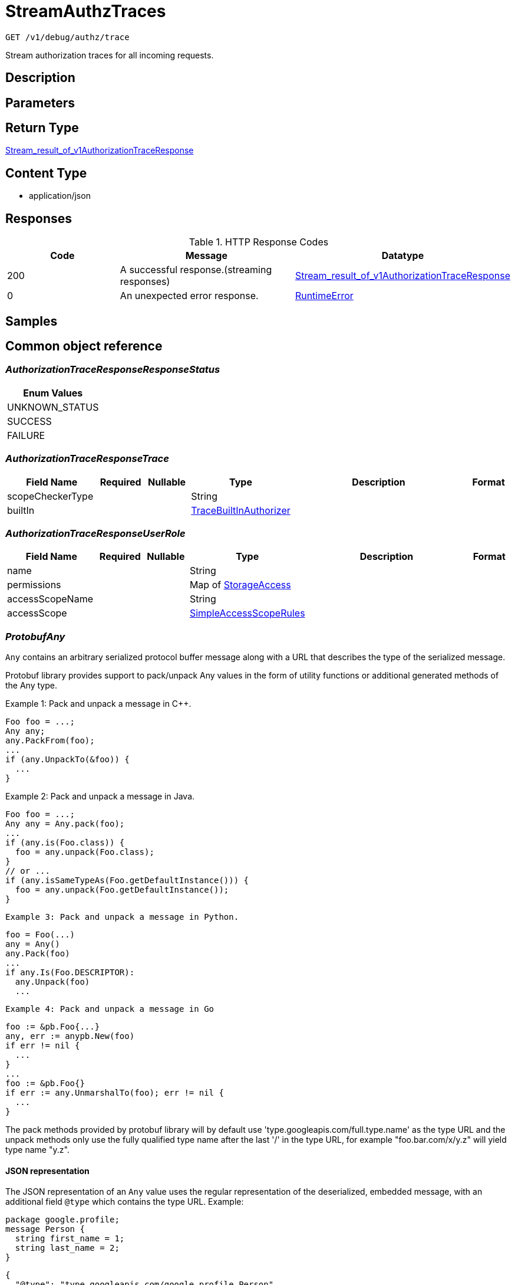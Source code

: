 // Auto-generated by scripts. Do not edit.
:_mod-docs-content-type: ASSEMBLY
:context: _v1_debug_authz_trace_get





[id="StreamAuthzTraces_{context}"]
= StreamAuthzTraces

:toc: macro
:toc-title:

toc::[]


`GET /v1/debug/authz/trace`

Stream authorization traces for all incoming requests.

== Description







== Parameters







== Return Type

<<StreamResultOfV1AuthorizationTraceResponse_{context}, Stream_result_of_v1AuthorizationTraceResponse>>


== Content Type

* application/json

== Responses

.HTTP Response Codes
[cols="2,3,1"]
|===
| Code | Message | Datatype


| 200
| A successful response.(streaming responses)
|  <<StreamResultOfV1AuthorizationTraceResponse_{context}, Stream_result_of_v1AuthorizationTraceResponse>>


| 0
| An unexpected error response.
|  <<RuntimeError_{context}, RuntimeError>>

|===

== Samples









ifdef::internal-generation[]
== Implementation



endif::internal-generation[]


[id="common-object-reference_{context}"]
== Common object reference



[id="AuthorizationTraceResponseResponseStatus_{context}"]
=== _AuthorizationTraceResponseResponseStatus_
 






[.fields-AuthorizationTraceResponseResponseStatus]
[cols="1"]
|===
| Enum Values

| UNKNOWN_STATUS
| SUCCESS
| FAILURE

|===


[id="AuthorizationTraceResponseTrace_{context}"]
=== _AuthorizationTraceResponseTrace_
 




[.fields-AuthorizationTraceResponseTrace]
[cols="2,1,1,2,4,1"]
|===
| Field Name| Required| Nullable | Type| Description | Format

| scopeCheckerType
| 
| 
|   String  
| 
|     

| builtIn
| 
| 
| <<TraceBuiltInAuthorizer_{context}, TraceBuiltInAuthorizer>>    
| 
|     

|===



[id="AuthorizationTraceResponseUserRole_{context}"]
=== _AuthorizationTraceResponseUserRole_
 




[.fields-AuthorizationTraceResponseUserRole]
[cols="2,1,1,2,4,1"]
|===
| Field Name| Required| Nullable | Type| Description | Format

| name
| 
| 
|   String  
| 
|     

| permissions
| 
| 
|   Map   of <<StorageAccess_{context}, StorageAccess>>
| 
|     

| accessScopeName
| 
| 
|   String  
| 
|     

| accessScope
| 
| 
| <<SimpleAccessScopeRules_{context}, SimpleAccessScopeRules>>    
| 
|     

|===



[id="ProtobufAny_{context}"]
=== _ProtobufAny_
 

`Any` contains an arbitrary serialized protocol buffer message along with a
URL that describes the type of the serialized message.

Protobuf library provides support to pack/unpack Any values in the form
of utility functions or additional generated methods of the Any type.

Example 1: Pack and unpack a message in C++.

    Foo foo = ...;
    Any any;
    any.PackFrom(foo);
    ...
    if (any.UnpackTo(&foo)) {
      ...
    }

Example 2: Pack and unpack a message in Java.

    Foo foo = ...;
    Any any = Any.pack(foo);
    ...
    if (any.is(Foo.class)) {
      foo = any.unpack(Foo.class);
    }
    // or ...
    if (any.isSameTypeAs(Foo.getDefaultInstance())) {
      foo = any.unpack(Foo.getDefaultInstance());
    }

 Example 3: Pack and unpack a message in Python.

    foo = Foo(...)
    any = Any()
    any.Pack(foo)
    ...
    if any.Is(Foo.DESCRIPTOR):
      any.Unpack(foo)
      ...

 Example 4: Pack and unpack a message in Go

     foo := &pb.Foo{...}
     any, err := anypb.New(foo)
     if err != nil {
       ...
     }
     ...
     foo := &pb.Foo{}
     if err := any.UnmarshalTo(foo); err != nil {
       ...
     }

The pack methods provided by protobuf library will by default use
'type.googleapis.com/full.type.name' as the type URL and the unpack
methods only use the fully qualified type name after the last '/'
in the type URL, for example "foo.bar.com/x/y.z" will yield type
name "y.z".

==== JSON representation
The JSON representation of an `Any` value uses the regular
representation of the deserialized, embedded message, with an
additional field `@type` which contains the type URL. Example:

    package google.profile;
    message Person {
      string first_name = 1;
      string last_name = 2;
    }

    {
      "@type": "type.googleapis.com/google.profile.Person",
      "firstName": <string>,
      "lastName": <string>
    }

If the embedded message type is well-known and has a custom JSON
representation, that representation will be embedded adding a field
`value` which holds the custom JSON in addition to the `@type`
field. Example (for message [google.protobuf.Duration][]):

    {
      "@type": "type.googleapis.com/google.protobuf.Duration",
      "value": "1.212s"
    }


[.fields-ProtobufAny]
[cols="2,1,1,2,4,1"]
|===
| Field Name| Required| Nullable | Type| Description | Format

| typeUrl
| 
| 
|   String  
| A URL/resource name that uniquely identifies the type of the serialized protocol buffer message. This string must contain at least one \"/\" character. The last segment of the URL's path must represent the fully qualified name of the type (as in `path/google.protobuf.Duration`). The name should be in a canonical form (e.g., leading \".\" is not accepted).  In practice, teams usually precompile into the binary all types that they expect it to use in the context of Any. However, for URLs which use the scheme `http`, `https`, or no scheme, one can optionally set up a type server that maps type URLs to message definitions as follows:  * If no scheme is provided, `https` is assumed. * An HTTP GET on the URL must yield a [google.protobuf.Type][]   value in binary format, or produce an error. * Applications are allowed to cache lookup results based on the   URL, or have them precompiled into a binary to avoid any   lookup. Therefore, binary compatibility needs to be preserved   on changes to types. (Use versioned type names to manage   breaking changes.)  Note: this functionality is not currently available in the official protobuf release, and it is not used for type URLs beginning with type.googleapis.com. As of May 2023, there are no widely used type server implementations and no plans to implement one.  Schemes other than `http`, `https` (or the empty scheme) might be used with implementation specific semantics.
|     

| value
| 
| 
|   byte[]  
| Must be a valid serialized protocol buffer of the above specified type.
| byte    

|===



[id="RuntimeError_{context}"]
=== _RuntimeError_
 




[.fields-RuntimeError]
[cols="2,1,1,2,4,1"]
|===
| Field Name| Required| Nullable | Type| Description | Format

| error
| 
| 
|   String  
| 
|     

| code
| 
| 
|   Integer  
| 
| int32    

| message
| 
| 
|   String  
| 
|     

| details
| 
| 
|   List   of <<ProtobufAny_{context}, ProtobufAny>>
| 
|     

|===



[id="RuntimeStreamError_{context}"]
=== _RuntimeStreamError_
 




[.fields-RuntimeStreamError]
[cols="2,1,1,2,4,1"]
|===
| Field Name| Required| Nullable | Type| Description | Format

| grpcCode
| 
| 
|   Integer  
| 
| int32    

| httpCode
| 
| 
|   Integer  
| 
| int32    

| message
| 
| 
|   String  
| 
|     

| httpStatus
| 
| 
|   String  
| 
|     

| details
| 
| 
|   List   of <<ProtobufAny_{context}, ProtobufAny>>
| 
|     

|===



[id="SimpleAccessScopeRules_{context}"]
=== _SimpleAccessScopeRules_
 

Each element of any repeated field is an individual rule. Rules are
joined by logical OR: if there exists a rule allowing resource `x`,
`x` is in the access scope.


[.fields-SimpleAccessScopeRules]
[cols="2,1,1,2,4,1"]
|===
| Field Name| Required| Nullable | Type| Description | Format

| includedClusters
| 
| 
|   List   of `string`
| 
|     

| includedNamespaces
| 
| 
|   List   of <<SimpleAccessScopeRulesNamespace_{context}, SimpleAccessScopeRulesNamespace>>
| 
|     

| clusterLabelSelectors
| 
| 
|   List   of <<StorageSetBasedLabelSelector_{context}, StorageSetBasedLabelSelector>>
| 
|     

| namespaceLabelSelectors
| 
| 
|   List   of <<StorageSetBasedLabelSelector_{context}, StorageSetBasedLabelSelector>>
| 
|     

|===



[id="SimpleAccessScopeRulesNamespace_{context}"]
=== _SimpleAccessScopeRulesNamespace_
 




[.fields-SimpleAccessScopeRulesNamespace]
[cols="2,1,1,2,4,1"]
|===
| Field Name| Required| Nullable | Type| Description | Format

| clusterName
| 
| 
|   String  
| Both fields must be set.
|     

| namespaceName
| 
| 
|   String  
| 
|     

|===



[id="StorageAccess_{context}"]
=== _StorageAccess_
 






[.fields-StorageAccess]
[cols="1"]
|===
| Enum Values

| NO_ACCESS
| READ_ACCESS
| READ_WRITE_ACCESS

|===


[id="StorageSetBasedLabelSelector_{context}"]
=== _StorageSetBasedLabelSelector_
 

SetBasedLabelSelector only allows set-based label requirements.

Next available tag: 3


[.fields-StorageSetBasedLabelSelector]
[cols="2,1,1,2,4,1"]
|===
| Field Name| Required| Nullable | Type| Description | Format

| requirements
| 
| 
|   List   of <<StorageSetBasedLabelSelectorRequirement_{context}, StorageSetBasedLabelSelectorRequirement>>
| 
|     

|===



[id="StorageSetBasedLabelSelectorOperator_{context}"]
=== _StorageSetBasedLabelSelectorOperator_
 






[.fields-StorageSetBasedLabelSelectorOperator]
[cols="1"]
|===
| Enum Values

| UNKNOWN
| IN
| NOT_IN
| EXISTS
| NOT_EXISTS

|===


[id="StorageSetBasedLabelSelectorRequirement_{context}"]
=== _StorageSetBasedLabelSelectorRequirement_
 Next available tag: 4




[.fields-StorageSetBasedLabelSelectorRequirement]
[cols="2,1,1,2,4,1"]
|===
| Field Name| Required| Nullable | Type| Description | Format

| key
| 
| 
|   String  
| 
|     

| op
| 
| 
|  <<StorageSetBasedLabelSelectorOperator_{context}, StorageSetBasedLabelSelectorOperator>>  
| 
|    UNKNOWN, IN, NOT_IN, EXISTS, NOT_EXISTS,  

| values
| 
| 
|   List   of `string`
| 
|     

|===



[id="StreamResultOfV1AuthorizationTraceResponse_{context}"]
=== _StreamResultOfV1AuthorizationTraceResponse_
 Stream result of v1AuthorizationTraceResponse




[.fields-StreamResultOfV1AuthorizationTraceResponse]
[cols="2,1,1,2,4,1"]
|===
| Field Name| Required| Nullable | Type| Description | Format

| result
| 
| 
| <<V1AuthorizationTraceResponse_{context}, V1AuthorizationTraceResponse>>    
| 
|     

| error
| 
| 
| <<RuntimeStreamError_{context}, RuntimeStreamError>>    
| 
|     

|===



[id="TraceBuiltInAuthorizer_{context}"]
=== _TraceBuiltInAuthorizer_
 




[.fields-TraceBuiltInAuthorizer]
[cols="2,1,1,2,4,1"]
|===
| Field Name| Required| Nullable | Type| Description | Format

| clustersTotalNum
| 
| 
|   Integer  
| 
| int32    

| namespacesTotalNum
| 
| 
|   Integer  
| 
| int32    

| deniedAuthzDecisions
| 
| 
|   Map   of `integer`
| 
| int32    

| allowedAuthzDecisions
| 
| 
|   Map   of `integer`
| 
| int32    

| effectiveAccessScopes
| 
| 
|   Map   of `string`
| 
|     

|===



[id="V1AuthorizationTraceResponse_{context}"]
=== _V1AuthorizationTraceResponse_
 




[.fields-V1AuthorizationTraceResponse]
[cols="2,1,1,2,4,1"]
|===
| Field Name| Required| Nullable | Type| Description | Format

| arrivedAt
| 
| 
|   Date  
| 
| date-time    

| processedAt
| 
| 
|   Date  
| 
| date-time    

| request
| 
| 
| <<V1AuthorizationTraceResponseRequest_{context}, V1AuthorizationTraceResponseRequest>>    
| 
|     

| response
| 
| 
| <<V1AuthorizationTraceResponseResponse_{context}, V1AuthorizationTraceResponseResponse>>    
| 
|     

| user
| 
| 
| <<V1AuthorizationTraceResponseUser_{context}, V1AuthorizationTraceResponseUser>>    
| 
|     

| trace
| 
| 
| <<AuthorizationTraceResponseTrace_{context}, AuthorizationTraceResponseTrace>>    
| 
|     

|===



[id="V1AuthorizationTraceResponseRequest_{context}"]
=== _V1AuthorizationTraceResponseRequest_
 




[.fields-V1AuthorizationTraceResponseRequest]
[cols="2,1,1,2,4,1"]
|===
| Field Name| Required| Nullable | Type| Description | Format

| endpoint
| 
| 
|   String  
| 
|     

| method
| 
| 
|   String  
| 
|     

|===



[id="V1AuthorizationTraceResponseResponse_{context}"]
=== _V1AuthorizationTraceResponseResponse_
 




[.fields-V1AuthorizationTraceResponseResponse]
[cols="2,1,1,2,4,1"]
|===
| Field Name| Required| Nullable | Type| Description | Format

| status
| 
| 
|  <<AuthorizationTraceResponseResponseStatus_{context}, AuthorizationTraceResponseResponseStatus>>  
| 
|    UNKNOWN_STATUS, SUCCESS, FAILURE,  

| error
| 
| 
|   String  
| 
|     

|===



[id="V1AuthorizationTraceResponseUser_{context}"]
=== _V1AuthorizationTraceResponseUser_
 




[.fields-V1AuthorizationTraceResponseUser]
[cols="2,1,1,2,4,1"]
|===
| Field Name| Required| Nullable | Type| Description | Format

| username
| 
| 
|   String  
| 
|     

| friendlyName
| 
| 
|   String  
| 
|     

| aggregatedPermissions
| 
| 
|   Map   of <<StorageAccess_{context}, StorageAccess>>
| 
|     

| roles
| 
| 
|   List   of <<AuthorizationTraceResponseUserRole_{context}, AuthorizationTraceResponseUserRole>>
| 
|     

|===



